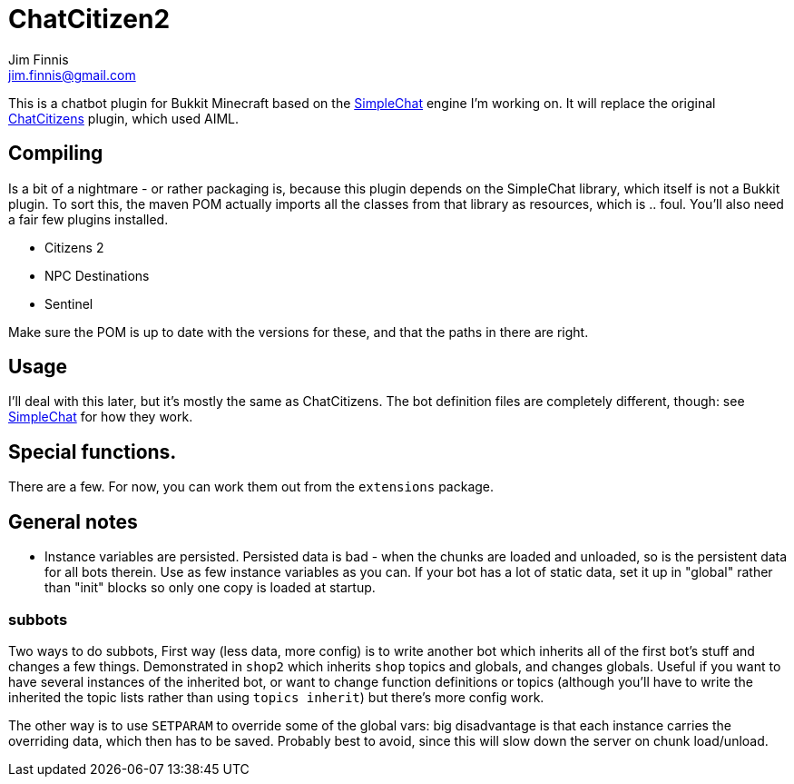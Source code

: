 = ChatCitizen2
Jim Finnis <jim.finnis@gmail.com>
// settings
:toc:
:toc-placement!:

This is a chatbot plugin for Bukkit Minecraft based on the 
http://github.com/jimfinnis/SimpleChat/[SimpleChat] engine
I'm working on. It will replace the original
http://github.com/jimfinnis/ChatCitizens/[ChatCitizens] plugin,
which used AIML.

== Compiling
Is a bit of a nightmare - or rather packaging is, because this
plugin depends on the SimpleChat library, which itself is not
a Bukkit plugin. To sort this, the maven POM actually imports
all the classes from that library as resources, which is .. foul.
You'll also need a fair few plugins installed.

- Citizens 2
- NPC Destinations
- Sentinel

Make sure the POM is up to date with the versions for these,
and that the paths in there are right.

== Usage
I'll deal with this later, but it's mostly the same as ChatCitizens.
The bot definition files are completely different, though: see
http://github.com/jimfinnis/SimpleChat/[SimpleChat] for how they
work.

== Special functions.
There are a few. For now, you can work them out from the `extensions` package.

== General notes

- Instance variables are persisted. Persisted data is bad - when the chunks
are loaded and unloaded, so is the persistent data for all bots therein.
Use as few instance variables as you can. If your bot has a lot of static
data, set it up in "global" rather than "init" blocks so only one copy
is loaded at startup.

=== subbots

Two ways to do subbots, First way
(less data, more config) is to write another bot which inherits all
of the first bot's stuff and changes a few things. Demonstrated in
`shop2` which inherits `shop` topics and globals, and changes globals.
Useful if you want to have several instances of the inherited bot,
or want to change function definitions or topics (although you'll have to
write the inherited the topic lists rather than using `topics inherit`)
but there's more config work.

The other way is to use `SETPARAM` to override some of the global vars:
big disadvantage is that each instance carries the overriding data, which
then has to be saved. Probably best to avoid, since this will slow down
the server on chunk load/unload.
